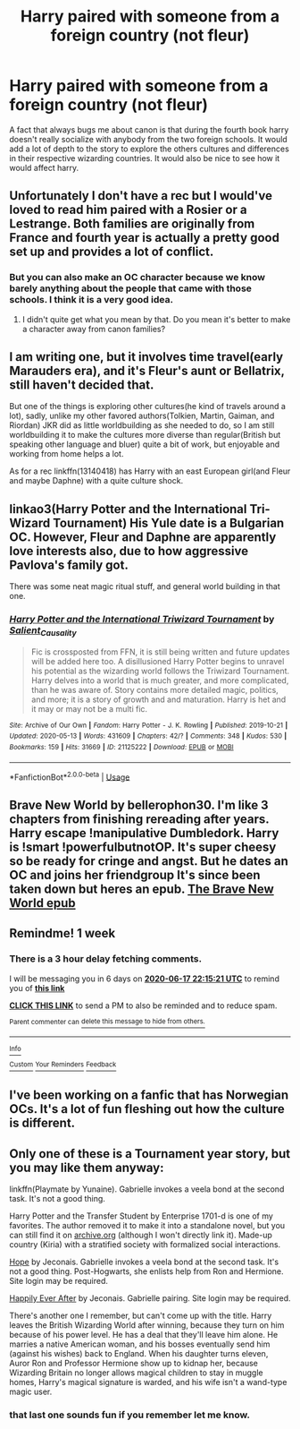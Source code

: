 #+TITLE: Harry paired with someone from a foreign country (not fleur)

* Harry paired with someone from a foreign country (not fleur)
:PROPERTIES:
:Author: Po_poy
:Score: 26
:DateUnix: 1591804440.0
:DateShort: 2020-Jun-10
:FlairText: Request
:END:
A fact that always bugs me about canon is that during the fourth book harry doesn't really socialize with anybody from the two foreign schools. It would add a lot of depth to the story to explore the others cultures and differences in their respective wizarding countries. It would also be nice to see how it would affect harry.


** Unfortunately I don't have a rec but I would've loved to read him paired with a Rosier or a Lestrange. Both families are originally from France and fourth year is actually a pretty good set up and provides a lot of conflict.
:PROPERTIES:
:Author: ladymacbethsarmy
:Score: 9
:DateUnix: 1591820324.0
:DateShort: 2020-Jun-11
:END:

*** But you can also make an OC character because we know barely anything about the people that came with those schools. I think it is a very good idea.
:PROPERTIES:
:Author: NumberPow
:Score: 2
:DateUnix: 1591822594.0
:DateShort: 2020-Jun-11
:END:

**** I didn't quite get what you mean by that. Do you mean it's better to make a character away from canon families?
:PROPERTIES:
:Author: ladymacbethsarmy
:Score: 2
:DateUnix: 1591824957.0
:DateShort: 2020-Jun-11
:END:


** I am writing one, but it involves time travel(early Marauders era), and it's Fleur's aunt or Bellatrix, still haven't decided that.

But one of the things is exploring other cultures(he kind of travels around a lot), sadly, unlike my other favored authors(Tolkien, Martin, Gaiman, and Riordan) JKR did as little worldbuilding as she needed to do, so I am still worldbuilding it to make the cultures more diverse than regular(British but speaking other language and bluer) quite a bit of work, but enjoyable and working from home helps a lot.

As for a rec linkffn(13140418) has Harry with an east European girl(and Fleur and maybe Daphne) with a quite culture shock.
:PROPERTIES:
:Author: Kellar21
:Score: 2
:DateUnix: 1591828695.0
:DateShort: 2020-Jun-11
:END:


** linkao3(Harry Potter and the International Tri-Wizard Tournament) His Yule date is a Bulgarian OC. However, Fleur and Daphne are apparently love interests also, due to how aggressive Pavlova's family got.

There was some neat magic ritual stuff, and general world building in that one.
:PROPERTIES:
:Author: horrorshowjack
:Score: 2
:DateUnix: 1591833264.0
:DateShort: 2020-Jun-11
:END:

*** [[https://archiveofourown.org/works/21125222][*/Harry Potter and the International Triwizard Tournament/*]] by [[https://www.archiveofourown.org/users/Salient_Causality/pseuds/Salient_Causality][/Salient_Causality/]]

#+begin_quote
  Fic is crossposted from FFN, it is still being written and future updates will be added here too. A disillusioned Harry Potter begins to unravel his potential as the wizarding world follows the Triwizard Tournament. Harry delves into a world that is much greater, and more complicated, than he was aware of. Story contains more detailed magic, politics, and more; it is a story of growth and and maturation. Harry is het and it may or may not be a multi fic.
#+end_quote

^{/Site/:} ^{Archive} ^{of} ^{Our} ^{Own} ^{*|*} ^{/Fandom/:} ^{Harry} ^{Potter} ^{-} ^{J.} ^{K.} ^{Rowling} ^{*|*} ^{/Published/:} ^{2019-10-21} ^{*|*} ^{/Updated/:} ^{2020-05-13} ^{*|*} ^{/Words/:} ^{431609} ^{*|*} ^{/Chapters/:} ^{42/?} ^{*|*} ^{/Comments/:} ^{348} ^{*|*} ^{/Kudos/:} ^{530} ^{*|*} ^{/Bookmarks/:} ^{159} ^{*|*} ^{/Hits/:} ^{31669} ^{*|*} ^{/ID/:} ^{21125222} ^{*|*} ^{/Download/:} ^{[[https://archiveofourown.org/downloads/21125222/Harry%20Potter%20and%20the.epub?updated_at=1589474807][EPUB]]} ^{or} ^{[[https://archiveofourown.org/downloads/21125222/Harry%20Potter%20and%20the.mobi?updated_at=1589474807][MOBI]]}

--------------

*FanfictionBot*^{2.0.0-beta} | [[https://github.com/tusing/reddit-ffn-bot/wiki/Usage][Usage]]
:PROPERTIES:
:Author: FanfictionBot
:Score: 1
:DateUnix: 1591833285.0
:DateShort: 2020-Jun-11
:END:


** Brave New World by bellerophon30. I'm like 3 chapters from finishing rereading after years. Harry escape !manipulative Dumbledork. Harry is !smart !powerfulbutnotOP. It's super cheesy so be ready for cringe and angst. But he dates an OC and joins her friendgroup It's since been taken down but heres an epub. [[https://www.dropbox.com/s/vw4f6rg5iwitk62/bellerophon30%20-%20The%20Brave%20New%20World.epub?dl=0][The Brave New World epub]]
:PROPERTIES:
:Author: tyler-p-wilson
:Score: 1
:DateUnix: 1591826631.0
:DateShort: 2020-Jun-11
:END:


** Remindme! 1 week
:PROPERTIES:
:Author: frostking104
:Score: 1
:DateUnix: 1591827321.0
:DateShort: 2020-Jun-11
:END:

*** There is a 3 hour delay fetching comments.

I will be messaging you in 6 days on [[http://www.wolframalpha.com/input/?i=2020-06-17%2022:15:21%20UTC%20To%20Local%20Time][*2020-06-17 22:15:21 UTC*]] to remind you of [[https://np.reddit.com/r/HPfanfiction/comments/h0dpcr/harry_paired_with_someone_from_a_foreign_country/ftmrz1b/?context=3][*this link*]]

[[https://np.reddit.com/message/compose/?to=RemindMeBot&subject=Reminder&message=%5Bhttps%3A%2F%2Fwww.reddit.com%2Fr%2FHPfanfiction%2Fcomments%2Fh0dpcr%2Fharry_paired_with_someone_from_a_foreign_country%2Fftmrz1b%2F%5D%0A%0ARemindMe%21%202020-06-17%2022%3A15%3A21%20UTC][*CLICK THIS LINK*]] to send a PM to also be reminded and to reduce spam.

^{Parent commenter can} [[https://np.reddit.com/message/compose/?to=RemindMeBot&subject=Delete%20Comment&message=Delete%21%20h0dpcr][^{delete this message to hide from others.}]]

--------------

[[https://np.reddit.com/r/RemindMeBot/comments/e1bko7/remindmebot_info_v21/][^{Info}]]

[[https://np.reddit.com/message/compose/?to=RemindMeBot&subject=Reminder&message=%5BLink%20or%20message%20inside%20square%20brackets%5D%0A%0ARemindMe%21%20Time%20period%20here][^{Custom}]]
[[https://np.reddit.com/message/compose/?to=RemindMeBot&subject=List%20Of%20Reminders&message=MyReminders%21][^{Your Reminders}]]
[[https://np.reddit.com/message/compose/?to=Watchful1&subject=RemindMeBot%20Feedback][^{Feedback}]]
:PROPERTIES:
:Author: RemindMeBot
:Score: 1
:DateUnix: 1591841392.0
:DateShort: 2020-Jun-11
:END:


** I've been working on a fanfic that has Norwegian OCs. It's a lot of fun fleshing out how the culture is different.
:PROPERTIES:
:Author: sctennessee
:Score: 1
:DateUnix: 1591830163.0
:DateShort: 2020-Jun-11
:END:


** Only one of these is a Tournament year story, but you may like them anyway:

linkffn(Playmate by Yunaine). Gabrielle invokes a veela bond at the second task. It's not a good thing.

Harry Potter and the Transfer Student by Enterprise 1701-d is one of my favorites. The author removed it to make it into a standalone novel, but you can still find it on [[https://archive.org][archive.org]] (although I won't directly link it). Made-up country (Kiria) with a stratified society with formalized social interactions.

[[https://jeconais.fanficauthors.net/Hope/index/][Hope]] by Jeconais. Gabrielle invokes a veela bond at the second task. It's not a good thing. Post-Hogwarts, she enlists help from Ron and Hermione. Site login may be required.

[[https://jeconais.fanficauthors.net/Happily_Ever_After/index/][Happily Ever After]] by Jeconais. Gabrielle pairing. Site login may be required.

There's another one I remember, but can't come up with the title. Harry leaves the British Wizarding World after winning, because they turn on him because of his power level. He has a deal that they'll leave him alone. He marries a native American woman, and his bosses eventually send him (against his wishes) back to England. When his daughter turns eleven, Auror Ron and Professor Hermione show up to kidnap her, because Wizarding Britain no longer allows magical children to stay in muggle homes, Harry's magical signature is warded, and his wife isn't a wand-type magic user.
:PROPERTIES:
:Author: steve_wheeler
:Score: 1
:DateUnix: 1591853384.0
:DateShort: 2020-Jun-11
:END:

*** that last one sounds fun if you remember let me know.
:PROPERTIES:
:Author: ccoottyy123
:Score: 1
:DateUnix: 1591861189.0
:DateShort: 2020-Jun-11
:END:

